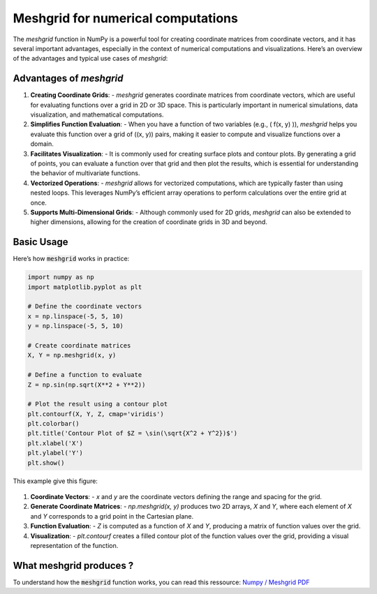 Meshgrid for numerical computations
###################################

The `meshgrid` function in NumPy is a powerful tool for creating coordinate matrices from coordinate vectors, and it has several important advantages, especially in the context of numerical computations and visualizations. Here’s an overview of the advantages and typical use cases of `meshgrid`:

Advantages of `meshgrid`
************************

1. **Creating Coordinate Grids**:
   - `meshgrid` generates coordinate matrices from coordinate vectors, which are useful for evaluating functions over a grid in 2D or 3D space. This is particularly important in numerical simulations, data visualization, and mathematical computations.

2. **Simplifies Function Evaluation**:
   - When you have a function of two variables (e.g., \( f(x, y) \)), `meshgrid` helps you evaluate this function over a grid of \((x, y)\) pairs, making it easier to compute and visualize functions over a domain.

3. **Facilitates Visualization**:
   - It is commonly used for creating surface plots and contour plots. By generating a grid of points, you can evaluate a function over that grid and then plot the results, which is essential for understanding the behavior of multivariate functions.

4. **Vectorized Operations**:
   - `meshgrid` allows for vectorized computations, which are typically faster than using nested loops. This leverages NumPy’s efficient array operations to perform calculations over the entire grid at once.

5. **Supports Multi-Dimensional Grids**:
   - Although commonly used for 2D grids, `meshgrid` can also be extended to higher dimensions, allowing for the creation of coordinate grids in 3D and beyond.

Basic Usage
***********

Here’s how :code:`meshgrid` works in practice:

.. code-block:: python
	
	import numpy as np
	import matplotlib.pyplot as plt

	# Define the coordinate vectors
	x = np.linspace(-5, 5, 10)
	y = np.linspace(-5, 5, 10)

	# Create coordinate matrices
	X, Y = np.meshgrid(x, y)
		
	# Define a function to evaluate
	Z = np.sin(np.sqrt(X**2 + Y**2))

	# Plot the result using a contour plot
	plt.contourf(X, Y, Z, cmap='viridis')
	plt.colorbar()
	plt.title('Contour Plot of $Z = \sin(\sqrt{X^2 + Y^2})$')
	plt.xlabel('X')
	plt.ylabel('Y')
	plt.show()

This example give this figure:

.. figure:: ../_static/images/numpy_meshgrid_example.png
	:align: center



1. **Coordinate Vectors**:
   - `x` and `y` are the coordinate vectors defining the range and spacing for the grid.

2. **Generate Coordinate Matrices**:
   - `np.meshgrid(x, y)` produces two 2D arrays, `X` and `Y`, where each element of `X` and `Y` corresponds to a grid point in the Cartesian plane.

3. **Function Evaluation**:
   - `Z` is computed as a function of `X` and `Y`, producing a matrix of function values over the grid.

4. **Visualization**:
   - `plt.contourf` creates a filled contour plot of the function values over the grid, providing a visual representation of the function.

What meshgrid produces ?
************************

To understand how the :code:`meshgrid` function works, you can read this ressource: `Numpy / Meshgrid PDF <./_static/docs/numpy_meshgrid.pdf>`_

